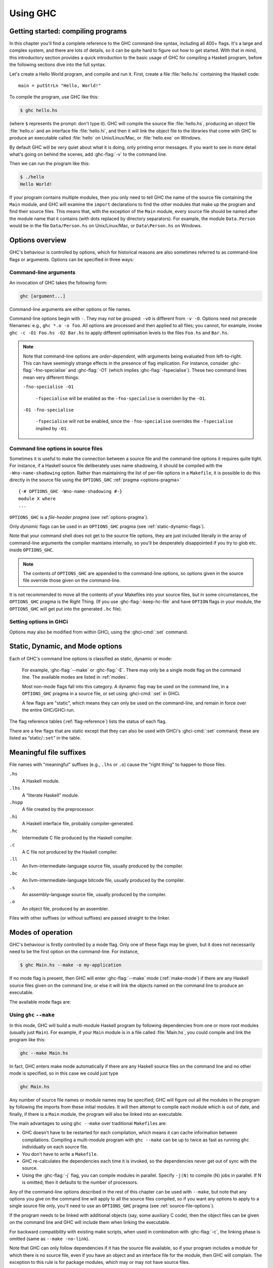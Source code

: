 .. _using-ghc:

Using GHC
=========

.. index::
   single: GHC, using
   single: using GHC

Getting started: compiling programs
-----------------------------------

In this chapter you'll find a complete reference to the GHC command-line
syntax, including all 400+ flags. It's a large and complex system, and
there are lots of details, so it can be quite hard to figure out how to
get started. With that in mind, this introductory section provides a
quick introduction to the basic usage of GHC for compiling a Haskell
program, before the following sections dive into the full syntax.

Let's create a Hello World program, and compile and run it. First,
create a file :file:`hello.hs` containing the Haskell code: ::

    main = putStrLn "Hello, World!"

To compile the program, use GHC like this:

.. code-block:: sh

    $ ghc hello.hs

(where ``$`` represents the prompt: don't type it). GHC will compile the
source file :file:`hello.hs`, producing an object file :file:`hello.o` and an
interface file :file:`hello.hi`, and then it will link the object file to
the libraries that come with GHC to produce an executable called
:file:`hello` on Unix/Linux/Mac, or :file:`hello.exe` on Windows.

By default GHC will be very quiet about what it is doing, only printing
error messages. If you want to see in more detail what's going on behind
the scenes, add :ghc-flag:`-v` to the command line.

Then we can run the program like this:

.. code-block:: sh

    $ ./hello
    Hello World!

If your program contains multiple modules, then you only need to tell
GHC the name of the source file containing the ``Main`` module, and GHC
will examine the ``import`` declarations to find the other modules that
make up the program and find their source files. This means that, with
the exception of the ``Main`` module, every source file should be named
after the module name that it contains (with dots replaced by directory
separators). For example, the module ``Data.Person`` would be in the
file ``Data/Person.hs`` on Unix/Linux/Mac, or ``Data\Person.hs`` on
Windows.

Options overview
----------------

GHC's behaviour is controlled by options, which for historical reasons
are also sometimes referred to as command-line flags or arguments.
Options can be specified in three ways:

Command-line arguments
~~~~~~~~~~~~~~~~~~~~~~

.. index::
   single: structure, command-line
   single: command-line; arguments
   single: arguments; command-line

An invocation of GHC takes the following form:

.. code-block:: none

    ghc [argument...]

Command-line arguments are either options or file names.

Command-line options begin with ``-``. They may *not* be grouped:
``-vO`` is different from ``-v -O``. Options need not precede filenames:
e.g., ``ghc *.o -o foo``. All options are processed and then applied to
all files; you cannot, for example, invoke
``ghc -c -O1 Foo.hs -O2 Bar.hs`` to apply different optimisation levels
to the files ``Foo.hs`` and ``Bar.hs``.

.. note::

    .. index::
       single: command-line; order of arguments

    Note that command-line options are *order-dependent*, with arguments being
    evaluated from left-to-right. This can have seemingly strange effects in the
    presence of flag implication. For instance, consider
    :ghc-flag:`-fno-specialise` and :ghc-flag:`-O1` (which implies
    :ghc-flag:`-fspecialise`). These two command lines mean very different
    things:

    ``-fno-specialise -O1``

        ``-fspecialise`` will be enabled as the ``-fno-specialise`` is overriden
        by the ``-O1``.

    ``-O1 -fno-specialise``

        ``-fspecialise`` will not be enabled, since the ``-fno-specialise``
        overrides the ``-fspecialise`` implied by ``-O1``.

.. _source-file-options:

Command line options in source files
~~~~~~~~~~~~~~~~~~~~~~~~~~~~~~~~~~~~

.. index::
   single: source-file options

Sometimes it is useful to make the connection between a source file and
the command-line options it requires quite tight. For instance, if a
Haskell source file deliberately uses name shadowing, it should be
compiled with the ``-Wno-name-shadowing`` option. Rather than
maintaining the list of per-file options in a ``Makefile``, it is
possible to do this directly in the source file using the
``OPTIONS_GHC`` :ref:`pragma <options-pragma>` ::

    {-# OPTIONS_GHC -Wno-name-shadowing #-}
    module X where
    ...

``OPTIONS_GHC`` is a *file-header pragma* (see :ref:`options-pragma`).

Only *dynamic* flags can be used in an ``OPTIONS_GHC`` pragma (see
:ref:`static-dynamic-flags`).

Note that your command shell does not get to the source file options,
they are just included literally in the array of command-line arguments
the compiler maintains internally, so you'll be desperately disappointed
if you try to glob etc. inside ``OPTIONS_GHC``.

.. note::
   The contents of ``OPTIONS_GHC`` are appended to the command-line
   options, so options given in the source file override those given on the
   command-line.

It is not recommended to move all the contents of your Makefiles into
your source files, but in some circumstances, the ``OPTIONS_GHC`` pragma
is the Right Thing. (If you use :ghc-flag:`-keep-hc-file` and have ``OPTION`` flags in
your module, the ``OPTIONS_GHC`` will get put into the generated ``.hc`` file).

Setting options in GHCi
~~~~~~~~~~~~~~~~~~~~~~~

Options may also be modified from within GHCi, using the :ghci-cmd:`:set`
command.

.. _static-dynamic-flags:

Static, Dynamic, and Mode options
---------------------------------

.. index::
   single: static; options
   single: dynamic; options
   single: mode; options

Each of GHC's command line options is classified as static, dynamic or
mode:

    For example, :ghc-flag:`--make` or :ghc-flag:`-E`. There may only be a single mode
    flag on the command line. The available modes are listed in
    :ref:`modes`.

    Most non-mode flags fall into this category. A dynamic flag may be
    used on the command line, in a ``OPTIONS_GHC`` pragma in a source
    file, or set using :ghci-cmd:`:set` in GHCi.

    A few flags are "static", which means they can only be used on the
    command-line, and remain in force over the entire GHC/GHCi run.

The flag reference tables (:ref:`flag-reference`) lists the status of
each flag.

There are a few flags that are static except that they can also be used
with GHCi's :ghci-cmd:`:set` command; these are listed as “static/\ ``:set``\ ”
in the table.

.. _file-suffixes:

Meaningful file suffixes
------------------------

.. index::
   single: suffixes, file
   single: file suffixes for GHC

File names with "meaningful" suffixes (e.g., ``.lhs`` or ``.o``) cause
the "right thing" to happen to those files.

``.hs``
    A Haskell module.

``.lhs``
    .. index::
       single: lhs file extension

    A “literate Haskell” module.

``.hspp``
    A file created by the preprocessor.

``.hi``
    A Haskell interface file, probably compiler-generated.

``.hc``
    Intermediate C file produced by the Haskell compiler.

``.c``
    A C file not produced by the Haskell compiler.

``.ll``
    An llvm-intermediate-language source file, usually produced by the
    compiler.

``.bc``
    An llvm-intermediate-language bitcode file, usually produced by the
    compiler.

``.s``
    An assembly-language source file, usually produced by the compiler.

``.o``
    An object file, produced by an assembler.

Files with other suffixes (or without suffixes) are passed straight to
the linker.

.. _modes:

Modes of operation
------------------

.. index::
   single: help options

GHC's behaviour is firstly controlled by a mode flag. Only one of these
flags may be given, but it does not necessarily need to be the first
option on the command-line. For instance,

.. code-block:: none

    $ ghc Main.hs --make -o my-application

If no mode flag is present, then GHC will enter :ghc-flag:`--make` mode
(:ref:`make-mode`) if there are any Haskell source files given on the
command line, or else it will link the objects named on the command line
to produce an executable.

The available mode flags are:

.. ghc-flag:: --interactive

    .. index::
       single: interactive mode
       single: GHCi

    Interactive mode, which is also available as :program:`ghci`. Interactive
    mode is described in more detail in :ref:`ghci`.

.. ghc-flag:: --make

    .. index::
       single: make mode; of GHC

    In this mode, GHC will build a multi-module Haskell program
    automatically, figuring out dependencies for itself. If you have a
    straightforward Haskell program, this is likely to be much easier,
    and faster, than using :command:`make`. Make mode is described in
    :ref:`make-mode`.

    This mode is the default if there are any Haskell source files
    mentioned on the command line, and in this case the :ghc-flag:`--make`
    option can be omitted.

.. ghc-flag:: -e ⟨expr⟩

    .. index::
       single: eval mode; of GHC

    Expression-evaluation mode. This is very similar to interactive
    mode, except that there is a single expression to evaluate (⟨expr⟩)
    which is given on the command line. See :ref:`eval-mode` for more
    details.

.. ghc-flag:: -E
              -C
              -S
              -c

    This is the traditional batch-compiler mode, in which GHC can
    compile source files one at a time, or link objects together into an
    executable. See :ref:`options-order`.

.. ghc-flag:: -M

    .. index::
        single: dependency-generation mode; of GHC

    Dependency-generation mode. In this mode, GHC can be used to
    generate dependency information suitable for use in a ``Makefile``.
    See :ref:`makefile-dependencies`.

.. ghc-flag:: --frontend <module>

    .. index::
        single: frontend plugins; using

    Run GHC using the given frontend plugin. See :ref:`frontend_plugins` for
    details.

.. ghc-flag:: --mk-dll

    .. index::
       single: DLL-creation mode

    DLL-creation mode (Windows only). See :ref:`win32-dlls-create`.

.. ghc-flag:: --help
              -?

    Cause GHC to spew a long usage message to standard output and then
    exit.

.. ghc-flag:: --show-iface ⟨file⟩

    Read the interface in ⟨file⟩ and dump it as text to ``stdout``. For
    example ``ghc --show-iface M.hi``.

.. ghc-flag:: --supported-extensions
              --supported-languages

    Print the supported language extensions.

.. ghc-flag:: --show-options

    Print the supported command line options. This flag can be used for
    autocompletion in a shell.

.. ghc-flag:: --info

    Print information about the compiler.

.. ghc-flag:: --version
              -V

    Print a one-line string including GHC's version number.

.. ghc-flag:: --numeric-version

    Print GHC's numeric version number only.

.. ghc-flag:: --print-libdir

    .. index::
       single: libdir

    Print the path to GHC's library directory. This is the top of the
    directory tree containing GHC's libraries, interfaces, and include
    files (usually something like ``/usr/local/lib/ghc-5.04`` on Unix).
    This is the value of ``$libdir`` in the package
    configuration file (see :ref:`packages`).

.. _make-mode:

Using ``ghc`` ``--make``
~~~~~~~~~~~~~~~~~~~~~~~~

.. index::
   single: --make; mode of GHC
   single: separate compilation

In this mode, GHC will build a multi-module Haskell program by following
dependencies from one or more root modules (usually just ``Main``). For
example, if your ``Main`` module is in a file called :file:`Main.hs`, you
could compile and link the program like this:

.. code-block:: none

    ghc --make Main.hs

In fact, GHC enters make mode automatically if there are any Haskell
source files on the command line and no other mode is specified, so in
this case we could just type

.. code-block:: none

    ghc Main.hs

Any number of source file names or module names may be specified; GHC
will figure out all the modules in the program by following the imports
from these initial modules. It will then attempt to compile each module
which is out of date, and finally, if there is a ``Main`` module, the
program will also be linked into an executable.

The main advantages to using ``ghc --make`` over traditional
``Makefile``\s are:

-  GHC doesn't have to be restarted for each compilation, which means it
   can cache information between compilations. Compiling a multi-module
   program with ``ghc --make`` can be up to twice as fast as running
   ``ghc`` individually on each source file.

-  You don't have to write a ``Makefile``.

   .. index::
      single: Makefiles; avoiding

-  GHC re-calculates the dependencies each time it is invoked, so the
   dependencies never get out of sync with the source.

-  Using the :ghc-flag:`-j` flag, you can compile modules in parallel. Specify
   ``-j⟨N⟩`` to compile ⟨N⟩ jobs in parallel. If N is omitted,
   then it defaults to the number of processors.

Any of the command-line options described in the rest of this chapter
can be used with ``--make``, but note that any options you give on the
command line will apply to all the source files compiled, so if you want
any options to apply to a single source file only, you'll need to use an
``OPTIONS_GHC`` pragma (see :ref:`source-file-options`).

If the program needs to be linked with additional objects (say, some
auxiliary C code), then the object files can be given on the command
line and GHC will include them when linking the executable.

For backward compatibility with existing make scripts, when used in
combination with :ghc-flag:`-c`, the linking phase is omitted (same as
``--make -no-link``).

Note that GHC can only follow dependencies if it has the source file
available, so if your program includes a module for which there is no
source file, even if you have an object and an interface file for the
module, then GHC will complain. The exception to this rule is for
package modules, which may or may not have source files.

The source files for the program don't all need to be in the same
directory; the :ghc-flag:`-i` option can be used to add directories to the
search path (see :ref:`search-path`).

.. ghc-flag:: -j [N]

    Perform compilation in parallel when possible. GHC will use up to ⟨N⟩
    threads during compilation. If N is omitted, then it defaults to the
    number of processors. Note that compilation of a module may not begin
    until its dependencies have been built.

.. _eval-mode:

Expression evaluation mode
~~~~~~~~~~~~~~~~~~~~~~~~~~

This mode is very similar to interactive mode, except that there is a
single expression to evaluate which is specified on the command line as
an argument to the ``-e`` option:

.. code-block:: none

    ghc -e expr

Haskell source files may be named on the command line, and they will be
loaded exactly as in interactive mode. The expression is evaluated in
the context of the loaded modules.

For example, to load and run a Haskell program containing a module
``Main``, we might say:

.. code-block:: none

    ghc -e Main.main Main.hs

or we can just use this mode to evaluate expressions in the context of
the ``Prelude``:

.. code-block:: none

    $ ghc -e "interact (unlines.map reverse.lines)"
    hello
    olleh

.. _options-order:

Batch compiler mode
~~~~~~~~~~~~~~~~~~~

In *batch mode*, GHC will compile one or more source files given on the
command line.

The first phase to run is determined by each input-file suffix, and the
last phase is determined by a flag. If no relevant flag is present, then
go all the way through to linking. This table summarises:

+-----------------------------------+------------------------------+----------------------------+---------------------------+
| Phase of the compilation system   | Suffix saying “start here”   | Flag saying “stop after”   | (suffix of) output file   |
+===================================+==============================+============================+===========================+
| literate pre-processor            | ``.lhs``                     |                            | ``.hs``                   |
+-----------------------------------+------------------------------+----------------------------+---------------------------+
| C pre-processor (opt.)            | ``.hs`` (with ``-cpp``)      | ``-E``                     | ``.hspp``                 |
+-----------------------------------+------------------------------+----------------------------+---------------------------+
| Haskell compiler                  | ``.hs``                      | ``-C``, ``-S``             | ``.hc``, ``.s``           |
+-----------------------------------+------------------------------+----------------------------+---------------------------+
| C compiler (opt.)                 | ``.hc`` or ``.c``            | ``-S``                     | ``.s``                    |
+-----------------------------------+------------------------------+----------------------------+---------------------------+
| assembler                         | ``.s``                       | ``-c``                     | ``.o``                    |
+-----------------------------------+------------------------------+----------------------------+---------------------------+
| linker                            | ⟨other⟩                      |                            | ``a.out``                 |
+-----------------------------------+------------------------------+----------------------------+---------------------------+

.. index::
   single: -C
   single: -E
   single: -S
   single: -c

Thus, a common invocation would be:

.. code-block:: none

    ghc -c Foo.hs

to compile the Haskell source file ``Foo.hs`` to an object file
``Foo.o``.

.. note::
   What the Haskell compiler proper produces depends on what backend
   code generator is used. See :ref:`code-generators` for more details.

.. note::
   Pre-processing is optional, the :ghc-flag:`-cpp` flag turns it
   on. See :ref:`c-pre-processor` for more details.

.. note::
   The option :ghc-flag:`-E` runs just the pre-processing passes of
   the compiler, dumping the result in a file.

.. note::
   The option :ghc-flag:`-C` is only available when GHC is built in
   unregisterised mode. See :ref:`unreg` for more details.

.. _overriding-suffixes:

Overriding the default behaviour for a file
^^^^^^^^^^^^^^^^^^^^^^^^^^^^^^^^^^^^^^^^^^^

As described above, the way in which a file is processed by GHC depends
on its suffix. This behaviour can be overridden using the :ghc-flag:`-x` option:

.. ghc-flag:: -x <suffix>

    Causes all files following this option on the command line to be
    processed as if they had the suffix ⟨suffix⟩. For example, to
    compile a Haskell module in the file ``M.my-hs``, use
    ``ghc -c -x hs M.my-hs``.

.. _options-help:

Verbosity options
-----------------

.. index::
   single: verbosity options

See also the ``--help``, ``--version``, ``--numeric-version``, and
``--print-libdir`` modes in :ref:`modes`.

.. ghc-flag:: -v

    The :ghc-flag:`-v` option makes GHC *verbose*: it reports its version number
    and shows (on stderr) exactly how it invokes each phase of the
    compilation system. Moreover, it passes the ``-v`` flag to most
    phases; each reports its version number (and possibly some other
    information).

    Please, oh please, use the ``-v`` option when reporting bugs!
    Knowing that you ran the right bits in the right order is always the
    first thing we want to verify.

.. ghc-flag:: -v ⟨n⟩
    :noindex:

    To provide more control over the compiler's verbosity, the ``-v``
    flag takes an optional numeric argument. Specifying ``-v`` on its
    own is equivalent to ``-v3``, and the other levels have the
    following meanings:

    ``-v0``
        Disable all non-essential messages (this is the default).

    ``-v1``
        Minimal verbosity: print one line per compilation (this is the
        default when :ghc-flag:`--make` or :ghc-flag:`--interactive` is on).

    ``-v2``
        Print the name of each compilation phase as it is executed.
        (equivalent to :ghc-flag:`-dshow-passes`).

    ``-v3``
        The same as ``-v2``, except that in addition the full command
        line (if appropriate) for each compilation phase is also
        printed.

    ``-v4``
        The same as ``-v3`` except that the intermediate program
        representation after each compilation phase is also printed
        (excluding preprocessed and C/assembly files).

.. ghc-flag:: -fprint-potential-instances

    When GHC can't find an instance for a class, it displays a short
    list of some in the instances it knows about. With this flag it
    prints *all* the instances it knows about.


The following flags control the way in which GHC displays types in error
messages and in GHCi:

.. ghc-flag:: -fprint-unicode-syntax

    When enabled GHC prints type signatures using the unicode symbols from the
    :ghc-flag:`-XUnicodeSyntax` extension. For instance,

    .. code-block:: none

        ghci> :set -fprint-unicode-syntax
        ghci> :t (>>)
        (>>) :: ∀ (m :: * → *) a b. Monad m ⇒ m a → m b → m b

.. _pretty-printing-types:
    
.. ghc-flag:: -fprint-explicit-foralls

    Using :ghc-flag:`-fprint-explicit-foralls` makes
    GHC print explicit ``forall`` quantification at the top level of a
    type; normally this is suppressed. For example, in GHCi:

    .. code-block:: none

        ghci> let f x = x
        ghci> :t f
        f :: a -> a
        ghci> :set -fprint-explicit-foralls
        ghci> :t f
        f :: forall a. a -> a

    However, regardless of the flag setting, the quantifiers are printed
    under these circumstances:

    -  For nested ``foralls``, e.g.

       .. code-block:: none

           ghci> :t GHC.ST.runST
           GHC.ST.runST :: (forall s. GHC.ST.ST s a) -> a

    -  If any of the quantified type variables has a kind that mentions
       a kind variable, e.g.

       .. code-block:: none

           ghci> :i Data.Type.Equality.sym
           Data.Type.Equality.sym ::
             forall (k :: BOX) (a :: k) (b :: k).
             (a Data.Type.Equality.:~: b) -> b Data.Type.Equality.:~: a
                   -- Defined in Data.Type.Equality

.. ghc-flag:: -fprint-explicit-kinds

    Using :ghc-flag:`-fprint-explicit-kinds` makes GHC print kind arguments in
    types, which are normally suppressed. This can be important when you
    are using kind polymorphism. For example:

    .. code-block:: none

        ghci> :set -XPolyKinds
        ghci> data T a = MkT
        ghci> :t MkT
        MkT :: forall (k :: BOX) (a :: k). T a
        ghci> :set -fprint-explicit-foralls
        ghci> :t MkT
        MkT :: forall (k :: BOX) (a :: k). T k a

.. ghc-flag:: -fprint-explicit-runtime-reps

    When :ghc-flag:`-fprint-explicit-runtime-reps` is enabled, GHC prints
    ``RuntimeRep`` type variables for runtime-representation-polymorphic types.
    Otherwise GHC will default these to ``PtrRepLifted``. For example,

    .. code-block:: none

        ghci> :t ($)
        ($) :: (a -> b) -> a -> b
        ghci> :set -fprint-explicit-runtime-reps
        ghci> :t ($)
        ($)
          :: forall (r :: GHC.Types.RuntimeRep) a (b :: TYPE r).
             (a -> b) -> a -> b

.. ghc-flag:: -fprint-explicit-coercions

    Using :ghc-flag:`-fprint-explicit-coercions` makes GHC print coercions in
    types. When trying to prove the equality between types of different
    kinds, GHC uses type-level coercions. Users will rarely need to
    see these, as they are meant to be internal.

.. ghc-flag:: -fprint-equality-relations

    Using :ghc-flag:`-fprint-equality-relations` tells GHC to distinguish between
    its equality relations when printing. For example, ``~`` is homogeneous
    lifted equality (the kinds of its arguments are the same) while
    ``~~`` is heterogeneous lifted equality (the kinds of its arguments
    might be different) and ``~#`` is heterogeneous unlifted equality,
    the internal equality relation used in GHC's solver. Generally,
    users should not need to worry about the subtleties here; ``~`` is
    probably what you want. Without :ghc-flag:`-fprint-equality-relations`, GHC
    prints all of these as ``~``. See also :ref:`equality-constraints`.

.. ghc-flag:: -fprint-expanded-synonyms

    When enabled, GHC also prints type-synonym-expanded types in type
    errors. For example, with this type synonyms: ::

        type Foo = Int
        type Bar = Bool
        type MyBarST s = ST s Bar

    This error message:

    .. code-block:: none

        Couldn't match type 'Int' with 'Bool'
        Expected type: ST s Foo
          Actual type: MyBarST s

    Becomes this:

    .. code-block:: none

        Couldn't match type 'Int' with 'Bool'
        Expected type: ST s Foo
          Actual type: MyBarST s
        Type synonyms expanded:
        Expected type: ST s Int
          Actual type: ST s Bool

.. ghc-flag:: -fprint-typechecker-elaboration

    When enabled, GHC also prints extra information from the typechecker in
    warnings. For example: ::

        main :: IO ()
        main = do
          return $ let a = "hello" in a
          return ()

    This warning message:

    .. code-block:: none

        A do-notation statement discarded a result of type ‘[Char]’
        Suppress this warning by saying
          ‘_ <- ($) return let a = "hello" in a’
        or by using the flag -fno-warn-unused-do-bind

    Becomes this:

    .. code-block:: none

        A do-notation statement discarded a result of type ‘[Char]’
        Suppress this warning by saying
          ‘_ <- ($)
                  return
                  let
                    AbsBinds [] []
                      {Exports: [a <= a
                                   <>]
                       Exported types: a :: [Char]
                                       [LclId, Str=DmdType]
                       Binds: a = "hello"}
                  in a’
        or by using the flag -fno-warn-unused-do-bind

.. ghc-flag:: -fdiagnostics-color=(always|auto|never)

    Causes GHC to display error messages with colors.  To do this, the
    terminal must have support for ANSI color codes, or else garbled text will
    appear.  The default value is `auto`, which means GHC will make an attempt
    to detect whether terminal supports colors and choose accordingly.  (Note:
    the detection mechanism is not yet implemented, so colors are off by
    default on all platforms.)

.. ghc-flag:: -ferror-spans

    Causes GHC to emit the full source span of the syntactic entity
    relating to an error message. Normally, GHC emits the source
    location of the start of the syntactic entity only.

    For example:

    .. code-block:: none

        test.hs:3:6: parse error on input `where'

    becomes:

    .. code-block:: none

        test296.hs:3:6-10: parse error on input `where'

    And multi-line spans are possible too:

    .. code-block:: none

        test.hs:(5,4)-(6,7):
            Conflicting definitions for `a'
            Bound at: test.hs:5:4
                      test.hs:6:7
            In the binding group for: a, b, a

    Note that line numbers start counting at one, but column numbers
    start at zero. This choice was made to follow existing convention
    (i.e. this is how Emacs does it).

.. ghc-flag:: -H <size>

    Set the minimum size of the heap to ⟨size⟩. This option is
    equivalent to ``+RTS -Hsize``, see :ref:`rts-options-gc`.

.. ghc-flag:: -Rghc-timing

    Prints a one-line summary of timing statistics for the GHC run. This
    option is equivalent to ``+RTS -tstderr``, see
    :ref:`rts-options-gc`.

.. _options-platform:

Platform-specific Flags
-----------------------

.. index::
   single: -m\* options
   single: platform-specific options
   single: machine-specific options

Some flags only make sense for particular target platforms.

.. ghc-flag:: -msse2

    (x86 only, added in GHC 7.0.1) Use the SSE2 registers and
    instruction set to implement floating point operations when using
    the :ref:`native code generator <native-code-gen>`. This gives a
    substantial performance improvement for floating point, but the
    resulting compiled code will only run on processors that support
    SSE2 (Intel Pentium 4 and later, or AMD Athlon 64 and later). The
    :ref:`LLVM backend <llvm-code-gen>` will also use SSE2 if your
    processor supports it but detects this automatically so no flag is
    required.

    SSE2 is unconditionally used on x86-64 platforms.

.. ghc-flag:: -msse4.2
    :noindex:

    (x86 only, added in GHC 7.4.1) Use the SSE4.2 instruction set to
    implement some floating point and bit operations when using the
    :ref:`native code generator <native-code-gen>`. The resulting compiled
    code will only run on processors that support SSE4.2 (Intel Core i7
    and later). The :ref:`LLVM backend <llvm-code-gen>` will also use
    SSE4.2 if your processor supports it but detects this automatically
    so no flag is required.
